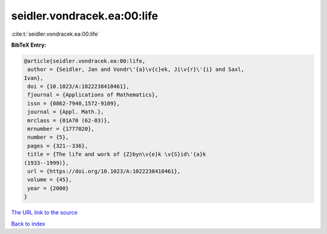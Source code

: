 seidler.vondracek.ea:00:life
============================

:cite:t:`seidler.vondracek.ea:00:life`

**BibTeX Entry:**

.. code-block:: bibtex

   @article{seidler.vondracek.ea:00:life,
    author = {Seidler, Jan and Vondr\'{a}\v{c}ek, Ji\v{r}\'{i} and Saxl,
   Ivan},
    doi = {10.1023/A:1022238410461},
    fjournal = {Applications of Mathematics},
    issn = {0862-7940,1572-9109},
    journal = {Appl. Math.},
    mrclass = {01A70 (62-03)},
    mrnumber = {1777020},
    number = {5},
    pages = {321--336},
    title = {The life and work of {Z}byn\v{e}k \v{S}id\'{a}k
   (1933--1999)},
    url = {https://doi.org/10.1023/A:1022238410461},
    volume = {45},
    year = {2000}
   }

`The URL link to the source <ttps://doi.org/10.1023/A:1022238410461}>`__


`Back to index <../By-Cite-Keys.html>`__
